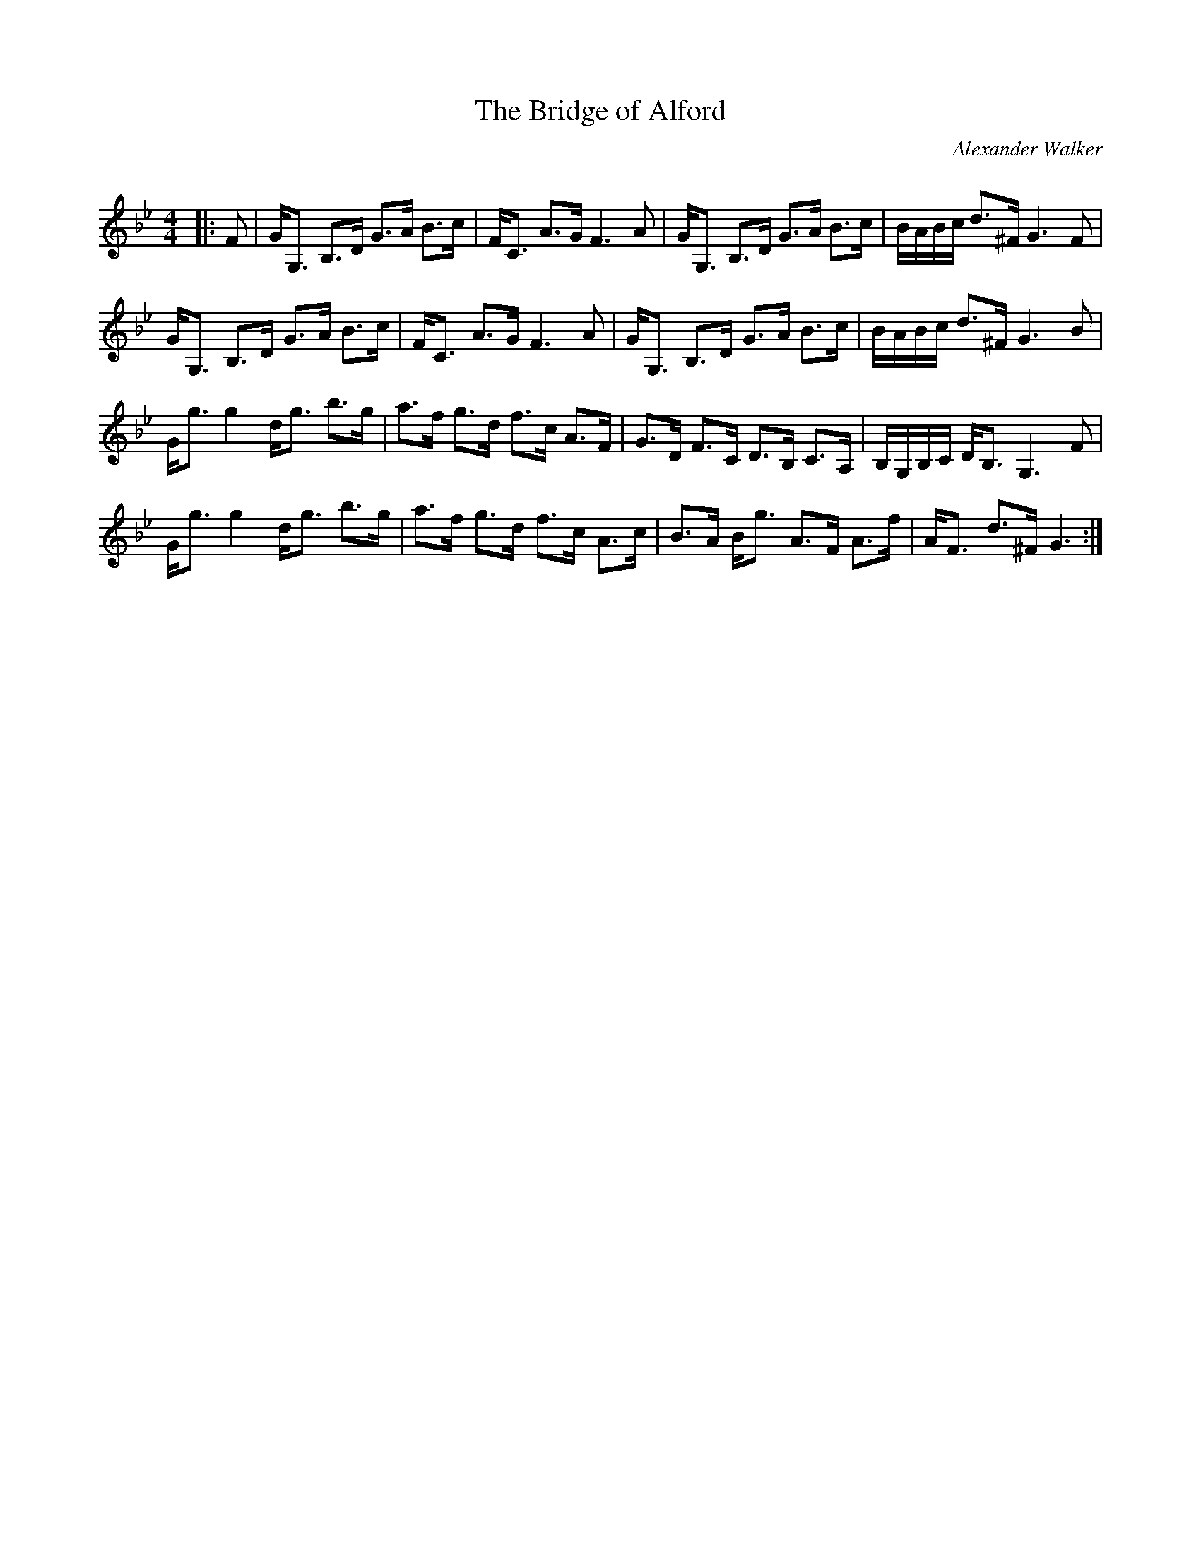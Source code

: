 X:1
T: The Bridge of Alford
C:Alexander Walker
R:Strathspey
Q: 128
K:Gm
M:4/4
L:1/16
|:F2|GG,3 B,3D G3A B3c|FC3 A3G F6A2|GG,3 B,3D G3A B3c|BABc d3^F G6F2|
GG,3 B,3D G3A B3c|FC3 A3G F6A2|GG,3 B,3D G3A B3c|BABc d3^F G6B2|
Gg3 g4 dg3 b3g|a3f g3d f3c A3F|G3D F3C D3B, C3A,|B,G,B,C DB,3 G,6F2|
Gg3 g4 dg3 b3g|a3f g3d f3c A3c|B3A Bg3 A3F A3f|AF3 d3^F G6:|
